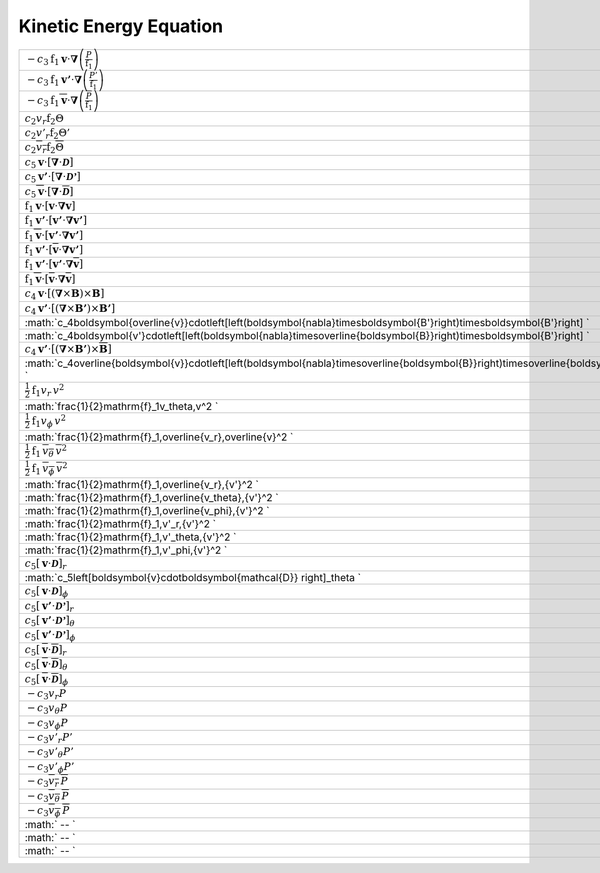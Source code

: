 Kinetic Energy Equation
====================================================================

======================================================================================================================================================= ====== ======================== 
 :math:`-c_3\mathrm{f}_1\boldsymbol{v}\cdot\boldsymbol{\nabla}\left(\frac{P}{\mathrm{f}_1}\right)`                                                       1901    press\_work    
 :math:`-c_3\mathrm{f}_1\boldsymbol{v'}\cdot\boldsymbol{\nabla}\left(\frac{P'}{\mathrm{f}_1}\right)`                                                     1902    press\_work\_pp 
 :math:`-c_3\mathrm{f}_1\overline{\boldsymbol{v}}\cdot\boldsymbol{\nabla}\left(\frac{\overline{P}}{\mathrm{f}_1}\right)`                                 1903    press\_work\_mm 
 :math:`c_2v_r\mathrm{f}_2\Theta`                                                                                                                        1904    buoy\_work    
 :math:`c_2v'_r\mathrm{f}_2\Theta'`                                                                                                                      1905    buoy\_work\_pp 
 :math:`c_2\overline{v_r}\mathrm{f}_2\overline{\Theta}`                                                                                                  1906    buoy\_work\_mm 
 :math:`c_5\boldsymbol{v}\cdot\left[\boldsymbol{\nabla}\cdot\boldsymbol{\mathcal{D}}\right]`                                                             1907    visc\_work    
 :math:`c_5\boldsymbol{v'}\cdot\left[\boldsymbol{\nabla}\cdot\boldsymbol{\mathcal{D'}}\right]`                                                           1908    visc\_work\_pp 
 :math:`c_5\overline{\boldsymbol{v}}\cdot\left[\boldsymbol{\nabla}\cdot\overline{\boldsymbol{\mathcal{D}}}\right]`                                       1909    visc\_work\_mm 
 :math:`\mathrm{f}_1\boldsymbol{v}\cdot\left[\boldsymbol{v}\cdot\boldsymbol{\nabla}\boldsymbol{v}\right]`                                                1910    advec\_work     
 :math:`\mathrm{f}_1\boldsymbol{v'}\cdot\left[\boldsymbol{v'}\cdot\boldsymbol{\nabla}\boldsymbol{v'}\right]`                                             1911    advec\_work\_ppp 
 :math:`\mathrm{f}_1\overline{\boldsymbol{v}}\cdot\left[\boldsymbol{v'}\cdot\boldsymbol{\nabla}\boldsymbol{v'}\right]`                                   1912    advec\_work\_mpp 
 :math:`\mathrm{f}_1\boldsymbol{v'}\cdot\left[\overline{\boldsymbol{v}}\cdot\boldsymbol{\nabla}\boldsymbol{v'}\right]`                                   1913    advec\_work\_pmp 
 :math:`\mathrm{f}_1\boldsymbol{v'}\cdot\left[\boldsymbol{v'}\cdot\boldsymbol{\nabla}\overline{\boldsymbol{v}}\right]`                                   1914    advec\_work\_ppm 
 :math:`\mathrm{f}_1\overline{\boldsymbol{v}}\cdot\left[\overline{\boldsymbol{v}}\cdot\boldsymbol{\nabla}\overline{\boldsymbol{v}}\right]`               1915    advec\_work\_mmm 
 :math:`c_4\boldsymbol{v}\cdot\left[\left(\boldsymbol{\nabla}\times\boldsymbol{B}\right)\times\boldsymbol{B}\right]`                                     1916    mag\_work     
 :math:`c_4\boldsymbol{v'}\cdot\left[\left(\boldsymbol{\nabla}\times\boldsymbol{B'}\right)\times\boldsymbol{B'}\right]`                                  1918    mag\_work\_ppp 
 :math:`c_4\boldsymbol{\overline{v}}\cdot\left[\left(\boldsymbol{\nabla}\times\boldsymbol{B'}\right)\times\boldsymbol{B'}\right] `                       1919    mag\_work\_mpp 
 :math:`c_4\boldsymbol{v'}\cdot\left[\left(\boldsymbol{\nabla}\times\overline{\boldsymbol{B}}\right)\times\boldsymbol{B'}\right] `                       1920    mag\_work\_pmp 
 :math:`c_4\boldsymbol{v'}\cdot\left[\left(\boldsymbol{\nabla}\times\boldsymbol{B'}\right)\times\overline{\boldsymbol{B}}\right]`                        1921    mag\_work\_ppm 
 :math:`c_4\overline{\boldsymbol{v}}\cdot\left[\left(\boldsymbol{\nabla}\times\overline{\boldsymbol{B}}\right)\times\overline{\boldsymbol{B}}\right] `   1922    mag\_work\_mmm 
 :math:`\frac{1}{2}\mathrm{f}_1v_r\,v^2`                                                                                                                 1923    ke\_flux\_radial 
 :math:`\frac{1}{2}\mathrm{f}_1v_\theta\,v^2 `                                                                                                           1924    ke\_flux\_theta  
 :math:`\frac{1}{2}\mathrm{f}_1v_\phi\,v^2`                                                                                                              1925    ke\_flux\_phi    
 :math:`\frac{1}{2}\mathrm{f}_1\,\overline{v_r}\,\overline{v}^2 `                                                                                        1926    mke\_mflux\_radial 
 :math:`\frac{1}{2}\mathrm{f}_1\,\overline{v_\theta}\,\overline{v}^2`                                                                                    1927    mke\_mflux\_theta  
 :math:`\frac{1}{2}\mathrm{f}_1\,\overline{v_\phi}\,\overline{v}^2`                                                                                      1928    mke\_mflux\_phi    
 :math:`\frac{1}{2}\mathrm{f}_1\,\overline{v_r}\,{v'}^2 `                                                                                                1929    pke\_mflux\_radial  
 :math:`\frac{1}{2}\mathrm{f}_1\,\overline{v_\theta}\,{v'}^2  `                                                                                          1930    pke\_mflux\_theta   
 :math:`\frac{1}{2}\mathrm{f}_1\,\overline{v_\phi}\,{v'}^2  `                                                                                            1931    pke\_mflux\_phi     
 :math:`\frac{1}{2}\mathrm{f}_1\,v'_r\,{v'}^2 `                                                                                                          1932    pke\_pflux\_radial  
 :math:`\frac{1}{2}\mathrm{f}_1\,v'_\theta\,{v'}^2 `                                                                                                     1933    pke\_pflux\_theta   
 :math:`\frac{1}{2}\mathrm{f}_1\,v'_\phi\,{v'}^2 `                                                                                                       1934    pke\_pflux\_phi     
 :math:`c_5\left[\boldsymbol{v}\cdot\boldsymbol{\mathcal{D}} \right]_r`                                                                                  1935    visc\_flux\_r     
 :math:`c_5\left[\boldsymbol{v}\cdot\boldsymbol{\mathcal{D}} \right]_\theta `                                                                            1936    visc\_flux\_theta 
 :math:`c_5\left[\boldsymbol{v}\cdot\boldsymbol{\mathcal{D}} \right]_\phi`                                                                               1937    visc\_flux\_phi   
 :math:`c_5\left[\boldsymbol{v'}\cdot\boldsymbol{\mathcal{D'}} \right]_r`                                                                                1938    visc\_fluxpp\_r     
 :math:`c_5\left[\boldsymbol{v'}\cdot\boldsymbol{\mathcal{D'}} \right]_\theta`                                                                           1939    visc\_fluxpp\_theta 
 :math:`c_5\left[\boldsymbol{v'}\cdot\boldsymbol{\mathcal{D'}} \right]_\phi`                                                                             1940    visc\_fluxpp\_phi   
 :math:`c_5\left[\boldsymbol{\overline{v}}\cdot\boldsymbol{\overline{\mathcal{D}}} \right]_r`                                                            1941    visc\_fluxmm\_r     
 :math:`c_5\left[\boldsymbol{\overline{v}}\cdot\boldsymbol{\overline{\mathcal{D}}} \right]_\theta`                                                       1942    visc\_fluxmm\_theta 
 :math:`c_5\left[\boldsymbol{\overline{v}}\cdot\boldsymbol{\overline{\mathcal{D}}} \right]_\phi`                                                         1943    visc\_fluxmm\_phi   
 :math:`-c_3v_r P`                                                                                                                                       1944    press\_flux\_r     
 :math:`-c_3v_\theta P`                                                                                                                                  1945    press\_flux\_theta 
 :math:`-c_3v_\phi P`                                                                                                                                    1946    press\_flux\_phi   
 :math:`-c_3v'_r P'`                                                                                                                                     1947    press\_fluxpp\_r     
 :math:`-c_3v'_\theta P'`                                                                                                                                1948    press\_fluxpp\_theta 
 :math:`-c_3v'_\phi P'`                                                                                                                                  1949    press\_fluxpp\_phi   
 :math:`-c_3\overline{v_r}\, \overline{P}`                                                                                                               1950    press\_fluxmm\_r     
 :math:`-c_3\overline{v_\theta}\, \overline{P}`                                                                                                          1951    press\_fluxmm\_theta 
 :math:`-c_3\overline{v_\phi}\, \overline{P}`                                                                                                            1952    press\_fluxmm\_phi   
 :math:` -- `                                                                                                                                            1953    production\_shear\_ke  
 :math:` -- `                                                                                                                                            1954    production\_shear\_pke 
 :math:` -- `                                                                                                                                            1955    production\_shear\_mke 
======================================================================================================================================================= ====== ======================== 
